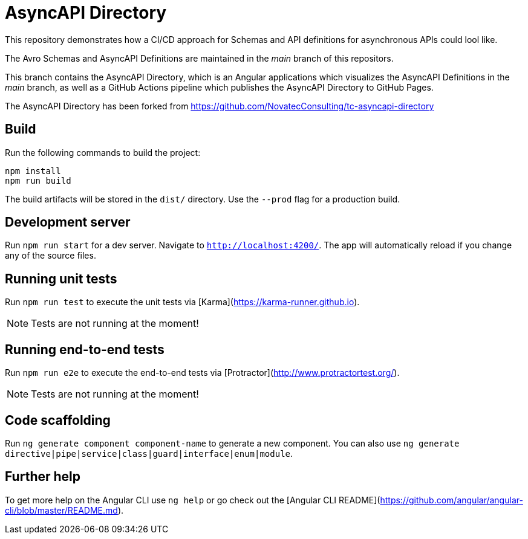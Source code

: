 = AsyncAPI Directory

This repository demonstrates how a CI/CD approach for Schemas and API definitions for asynchronous APIs could lool like. 

The Avro Schemas and AsyncAPI Definitions are maintained in the _main_ branch of this repositors.

This branch contains the AsyncAPI Directory, which is an Angular applications which visualizes the AsyncAPI Definitions in the _main_ branch,
as well as a GitHub Actions pipeline which publishes the AsyncAPI Directory to GitHub Pages.

The AsyncAPI Directory has been forked from https://github.com/NovatecConsulting/tc-asyncapi-directory

== Build

Run the following commands to build the project: 

[source,bash]
----
npm install
npm run build
----

The build artifacts will be stored in the `dist/` directory. Use the `--prod` flag for a production build.

== Development server

Run `npm run start` for a dev server. Navigate to `http://localhost:4200/`. The app will automatically reload if you change any of the source files.

== Running unit tests

Run `npm run test` to execute the unit tests via [Karma](https://karma-runner.github.io).

NOTE: Tests are not running at the moment!

== Running end-to-end tests

Run `npm run e2e` to execute the end-to-end tests via [Protractor](http://www.protractortest.org/).

NOTE: Tests are not running at the moment!

== Code scaffolding

Run `ng generate component component-name` to generate a new component. You can also use `ng generate directive|pipe|service|class|guard|interface|enum|module`.

== Further help

To get more help on the Angular CLI use `ng help` or go check out the [Angular CLI README](https://github.com/angular/angular-cli/blob/master/README.md).